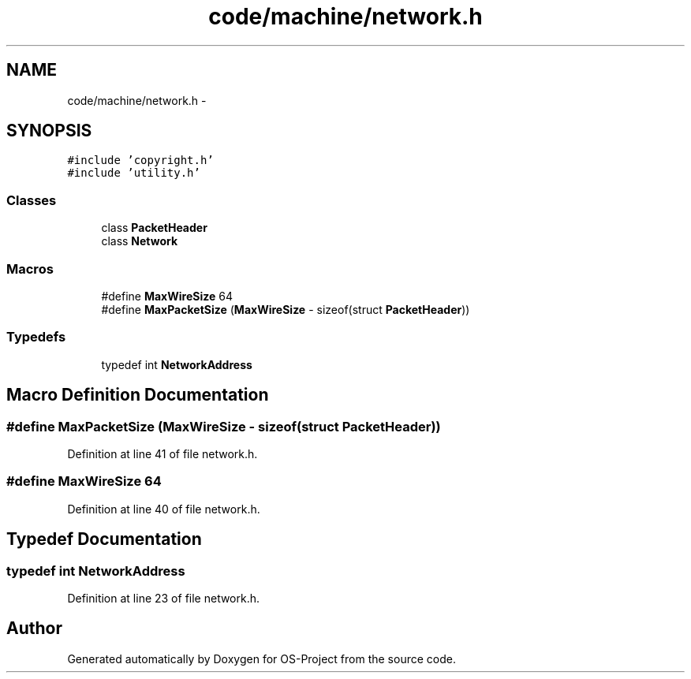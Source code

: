 .TH "code/machine/network.h" 3 "Tue Dec 19 2017" "Version nachos-teamd" "OS-Project" \" -*- nroff -*-
.ad l
.nh
.SH NAME
code/machine/network.h \- 
.SH SYNOPSIS
.br
.PP
\fC#include 'copyright\&.h'\fP
.br
\fC#include 'utility\&.h'\fP
.br

.SS "Classes"

.in +1c
.ti -1c
.RI "class \fBPacketHeader\fP"
.br
.ti -1c
.RI "class \fBNetwork\fP"
.br
.in -1c
.SS "Macros"

.in +1c
.ti -1c
.RI "#define \fBMaxWireSize\fP   64"
.br
.ti -1c
.RI "#define \fBMaxPacketSize\fP   (\fBMaxWireSize\fP \- sizeof(struct \fBPacketHeader\fP))"
.br
.in -1c
.SS "Typedefs"

.in +1c
.ti -1c
.RI "typedef int \fBNetworkAddress\fP"
.br
.in -1c
.SH "Macro Definition Documentation"
.PP 
.SS "#define MaxPacketSize   (\fBMaxWireSize\fP \- sizeof(struct \fBPacketHeader\fP))"

.PP
Definition at line 41 of file network\&.h\&.
.SS "#define MaxWireSize   64"

.PP
Definition at line 40 of file network\&.h\&.
.SH "Typedef Documentation"
.PP 
.SS "typedef int \fBNetworkAddress\fP"

.PP
Definition at line 23 of file network\&.h\&.
.SH "Author"
.PP 
Generated automatically by Doxygen for OS-Project from the source code\&.
